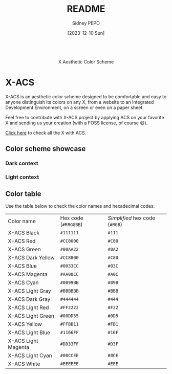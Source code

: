 #+title: README
#+author: Sidney PEPO
#+date: [2023-12-10 Sun]

#+begin_center
#+html: <p align="center"><img src="res/logo/x-acs_name_logo.png" alt="X-ACS name logo" height="150"><br>X Aesthetic Color Scheme</p>
#+end_center

* X-ACS
X-ACS is an aesthetic color scheme designed to be comfortable and easy to anyone distinguish its colors on any X, from a website to an Integrated Development Environment, on a screen or even on a paper sheet.

Feel free to contribute with X-ACS project by applying ACS on your favorite X and sending us your creation (with a FOSS license, of course 😋).

[[file:../../../../../../x-acs][Click here]] to check all the X with ACS.

** Color scheme showcase
*** Dark context
[[file:res/color_scheme/dark_context.png]]

*** Light context
[[file:res/color_scheme/light_context.png]]

** Color table
Use the table below to check the color names and hexadecimal codes.

| Color name          | Hex code (~#RRGGBB~) | /Simplified/ hex code (~#RGB~) |
| X-ACS Black         | ~#111111~            | ~#111~                         |
| X-ACS Red           | ~#CC0000~            | ~#C00~                         |
| X-ACS Green         | ~#00AA22~            | ~#0A2~                         |
| X-ACS Dark Yellow   | ~#CC8800~            | ~#C80~                         |
| X-ACS Blue          | ~#0033CC~            | ~#03C~                         |
| X-ACS Magenta       | ~#AA00CC~            | ~#A0C~                         |
| X-ACS Cyan          | ~#0099BB~            | ~#09B~                         |
| X-ACS Light Gray    | ~#BBBBBB~            | ~#BBB~                         |
| X-ACS Dark Gray     | ~#444444~            | ~#444~                         |
| X-ACS Light Red     | ~#FF2222~            | ~#F22~                         |
| X-ACS Light Green   | ~#00DD55~            | ~#0D5~                         |
| X-ACS Yellow        | ~#FFBB11~            | ~#FB1~                         |
| X-ACS Light Blue    | ~#1166FF~            | ~#16F~                         |
| X-ACS Light Magenta | ~#DD33FF~            | ~#D3F~                         |
| X-ACS Light Cyan    | ~#00CCEE~            | ~#0CE~                         |
| X-ACS White         | ~#EEEEEE~            | ~#EEE~                         |
